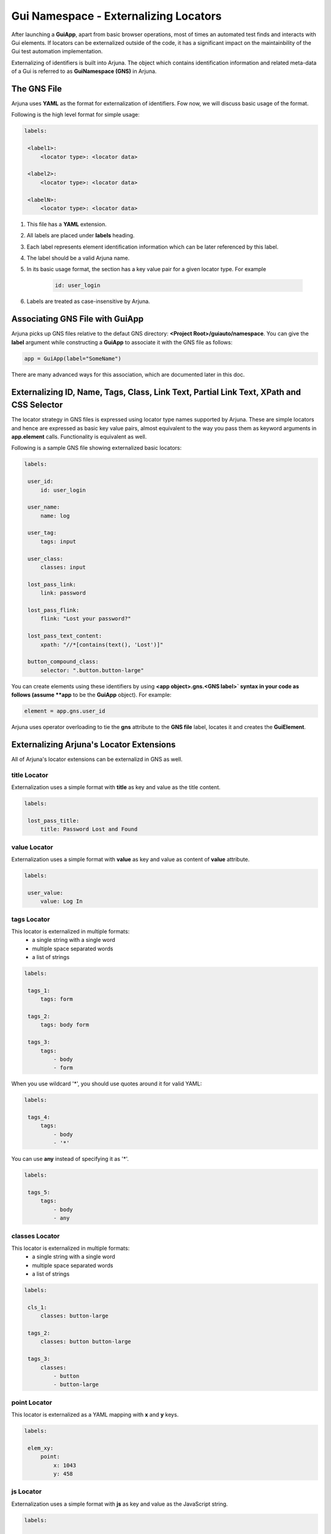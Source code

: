 .. _gns:

**Gui Namespace - Externalizing Locators**
==========================================

After launching a **GuiApp**, apart from basic browser operations, most of times an automated test finds and interacts with Gui elements. If locators can be externalized outside of the code, it has a significant impact on the maintainbility of the Gui test automation implementation.

Externalizing of identifiers is built into Arjuna. The object which contains identification information and related meta-data of a Gui is referred to as **GuiNamespace (GNS)** in Arjuna.

**The GNS File**
----------------

Arjuna uses **YAML** as the format for externalization of identifiers. Fow now, we will discuss basic usage of the format.

Following is the high level format for simple usage:

.. code-block:: yaml

   labels:
   
    <label1>:
        <locator type>: <locator data>
   
    <label2>:
        <locator type>: <locator data>
   
    <labelN>:
        <locator type>: <locator data>


#. This file has a **YAML** extension.
#. All labels are placed under **labels** heading.
#. Each label represents element identification information which can be later referenced by this label.
#. The label should be a valid Arjuna name.
#. In its basic usage format, the section has a key value pair for a given locator type. For example 

    .. code-block:: YAML

        id: user_login

#. Labels are treated as case-insensitive by Arjuna.


**Associating GNS File with GuiApp**
------------------------------------

Arjuna picks up GNS files relative to the defaut GNS directory: **<Project Root>/guiauto/namespace**. You can give the **label** argument while constructing a **GuiApp** to associate it with the GNS file as follows:

.. code-block:: python

   app = GuiApp(label="SomeName")

There are many advanced ways for this association, which are documented later in this doc.

.. _basic_locator_gns:

**Externalizing** **ID**, **Name**, **Tags**, **Class**, **Link Text**, **Partial Link Text**, **XPath** and **CSS Selector**
-----------------------------------------------------------------------------------------------------------------------------

The locator strategy in GNS files is expressed using locator type names supported by Arjuna. These are simple locators and hence are expressed as basic key value pairs, almost equivalent to the way you pass them as keyword arguments in **app.element** calls. Functionality is equivalent as well.

Following is a sample GNS file showing externalized basic locators:

.. code-block:: yaml

   labels:
   
    user_id:
        id: user_login
   
    user_name:
        name: log
   
    user_tag:
        tags: input

    user_class:
        classes: input
   
    lost_pass_link:
        link: password
   
    lost_pass_flink:
        flink: "Lost your password?"
   
    lost_pass_text_content:
        xpath: "//*[contains(text(), 'Lost')]"
   
    button_compound_class:
        selector: ".button.button-large"

You can create elements using these identifiers by using **<app object>.gns.<GNS label>` syntax in your code as follows (assume **app** to be the **GuiApp** object). For example:

.. code-block:: python

   element = app.gns.user_id

Arjuna uses operator overloading to tie the **gns** attribute to the **GNS file** label, locates it and creates the **GuiElement**.

.. _ext_locator_gns:

**Externalizing Arjuna's Locator Extensions**
---------------------------------------------

All of Arjuna's locator extensions can be externalizd in GNS as well.

**title** Locator
^^^^^^^^^^^^^^^^^

Externalization uses a simple format with **title** as key and value as the title content.

.. code-block:: yaml

   labels:
   
    lost_pass_title:
        title: Password Lost and Found

**value** Locator
^^^^^^^^^^^^^^^^^

Externalization uses a simple format with **value** as key and value as content of **value** attribute.

.. code-block:: yaml

   labels:
   
    user_value:
        value: Log In

**tags** Locator
^^^^^^^^^^^^^^^^

This locator is externalized in multiple formats:
    - a single string with a single word
    - multiple space separated words
    - a list of strings

.. code-block:: yaml

   labels:
   
    tags_1:
        tags: form

    tags_2:
        tags: body form

    tags_3:
        tags: 
            - body 
            - form

When you use wildcard '*', you should use quotes around it for valid YAML:

.. code-block:: yaml

   labels:

    tags_4:
        tags: 
            - body 
            - '*'

You can use **any** instead of specifying it as '*'.

.. code-block:: yaml

   labels:

    tags_5:
        tags: 
            - body
            - any

**classes** Locator
^^^^^^^^^^^^^^^^^^^

This locator is externalized in multiple formats:
    - a single string with a single word
    - multiple space separated words
    - a list of strings

.. code-block:: yaml

   labels:
   
    cls_1:
        classes: button-large

    tags_2:
        classes: button button-large

    tags_3:
        classes: 
            - button 
            - button-large

**point** Locator
^^^^^^^^^^^^^^^^^

This locator is externalized as a YAML mapping with **x** and **y** keys.


.. code-block:: yaml

   labels:
   
    elem_xy:
        point:
            x: 1043
            y: 458

**js** Locator 
^^^^^^^^^^^^^^

Externalization uses a simple format with **js** as key and value as the JavaScript string.


.. code-block:: yaml

   labels:

    elem_js:
        js: "return document.getElementById('wp-submit')"


**Text Based Locators**
^^^^^^^^^^^^^^^^^^^^^^^

These are externalized as a single key-value pair with key as the locator name and value as the full or partial content based on the locator.

**text** Locator
""""""""""""""""

.. code-block:: yaml

   labels:

    lost_pass_text:
        text: Lost

**ftext** Locator
"""""""""""""""""

.. code-block:: yaml

   labels:

    lost_pass_ftext:
        ftext: "Lost your password?"

**btext** Locator
"""""""""""""""""

.. code-block:: yaml

   labels:

    lost_pass_ftext:
        btext: Lost your

**Attribute Based Locators**
^^^^^^^^^^^^^^^^^^^^^^^^^^^^

These are externalized as a single key-value pair with key as the attribute name and value as the full or partial content attribute based on the locator.

**attr** Locator 
""""""""""""""""

.. code-block:: yaml

   labels:

    user_attr:
        attr:
            for: _login


**fattr** Locator 
"""""""""""""""""

.. code-block:: yaml

   labels:

    user_fattr:
        fattr:
            for: user_login

**battr** Locator 
"""""""""""""""""

.. code-block:: yaml

   labels:

    user_battr:
        fattr:
            for: user_


**eattr** Locator 
"""""""""""""""""

.. code-block:: yaml

   labels:

    user_eattr:
        eattr:
            for: _login

**Node Definition Based Locators**
^^^^^^^^^^^^^^^^^^^^^^^^^^^^^^^^^^

Node definition based locators are specified as a YAML mapping that contains:
    - Full tag name(s) if specified as a single tag string, space separated string with multiple tags or a YAML list of tags.
    - Full class name(s() if specified as a single class string, space separated string with multiple classes or a YAML list of classes.
    - Attributes as key-value pairs of attribute name and Full or partial values depending on type of node locator.
    - Full or partial text content depending on type of node locator using **text**, **star_text** or **dot_text** key.
    - **use_xpath** key to enforce XPath generation instead of CSS Selector.


**node** Locator
""""""""""""""""

Following are various samples:

.. code-block:: yaml

    labels:

        n1:
            node:
                title: Found
                tags: a
                text: Lost

        n2:
            node:
                title: Found
                tags: html *
                classes: cl1 cl2
                star_text: Lost

        n3:
            node:
                title: Found
                tags: 
                    - html 
                    - '*'
                classes: 
                    - cl1 
                    - cl2
                .text: Lost

        n4:
            node:
                title: Found
                tags: 
                    - html 
                    - any
                classes: 
                    - cl1 
                    - cl2
                .text: Lost

    n5:
        node:
            id: er_l
            size: 20
            tags: input
            use_xpath: true

**fnode** Locator
"""""""""""""""""

Following are various samples:

.. code-block:: yaml

   labels:

    n1:
        node:
            title: Password Lost and Found
            tags: a
            text: Lost your Password?

    n2:
        node:
            title: Password Lost and Found
            tags: html *
            classes: cl1 cl2
            star_text: Lost your Password?

    n3:
        node:
            title: Password Lost and Found
            tags: 
                - html 
                - '*'
            classes: 
                - cl1 
                - cl2
            .text: Lost your Password?

    n4:
        node:
            title: Password Lost and Found
            tags: 
                - html 
                - any
            classes: 
                - cl1 
                - cl2
            .text: Lost your Password?

    n5:
        node:
            id: user_login
            size: 20
            tags: input
            use_xpath: true

**bnode** Locator
"""""""""""""""""

Following are various samples:

.. code-block:: yaml

   labels:

    n1:
        node:
            title: Password
            tags: a
            text: Lost

    n2:
        node:
            title: Password
            tags: html *
            classes: cl1 cl2
            star_text: Lost

    n3:
        node:
            title: Password
            tags: 
                - html 
                - '*'
            classes: 
                - cl1 
                - cl2
            dot_text: Lost

    n4:
        node:
            title: Password
            tags: 
                - html 
                - any
            classes: 
                - cl1 
                - cl2
            .text: Lost

    n5:
        node:
            id: user_
            size: 20
            tags: input
            use_xpath: true

.. _gns_locator_exts:

**Coding with Arjuna's Extended Locators Defined in GNS**
---------------------------------------------------------

You can refer the element labels defined using extended locators in code just like those for externalized basic locators. Following is sample code (assume **app** to be a **GuiApp** object). For example:

.. code-block:: python

    element = wordpress.gns.lost_pass_text


**Dynamic Locators in GNS**
---------------------------

:ref:`dynamic_locators` using :ref:`placeholder_dollars` can be defined in a GNS file as well.

**Auto-Formatting** using **C,L,R** Magic Functions
^^^^^^^^^^^^^^^^^^^^^^^^^^^^^^^^^^^^^^^^^^^^^^^^^^^

Auto-formatting using **C.,L.,R.** prefixes** works just like it does in code (:ref:`placeholder_dollars`):

.. code-block:: yaml

    labels:

        nav_link1:
            link: $C.link.name$

        nav_link2:
            link: $R.links.test1.navlink$

        nav_link3:
            link: $L.links.posting$

Using **GNS**'s **formatter()** Method for Formatting Placeholders
^^^^^^^^^^^^^^^^^^^^^^^^^^^^^^^^^^^^^^^^^^^^^^^^^^^^^^^^^^^^^^^^^^

Placeholdrs can also be defined so that programmatically values can be passed to format the locators:


.. code-block:: yaml

    labels:

        nav_link1:
            link: $text$

        password:
            node:
                tags: $tg$
                $attr1$: $idx$
                $attr2$: $sz$

Rather than using the **element** method of a **GNS**, you use **formatter** call and use the **element** method of formatter object.

Using **formatter** you pass one or more keyword arguments to format the locator.

.. code-block:: python

    wordpress.gns.formatter(text="Media").nav_link1
    wordpress.formatter(tg="input", attr1='id', idx="er_l", attr2='size', sz=20).password


**GuiApp GNS** as **Fallback GNS** for Pages, Sections and Widgets
------------------------------------------------------------------

The GNS file for GuiApp acts as a fallback for labels not defined in GNS of a corresponding **GuiPage**, **GuiSection** or **GuiWidget**.

This comes handy when there are locators that are relevant for multiple pages, sections or widgets.

This also helps to start small with externalization by putting all locators in **GuiApp** GNS file and then expanding the model further as you go along by creating more externalized GNS files for pages, sections and widgets.